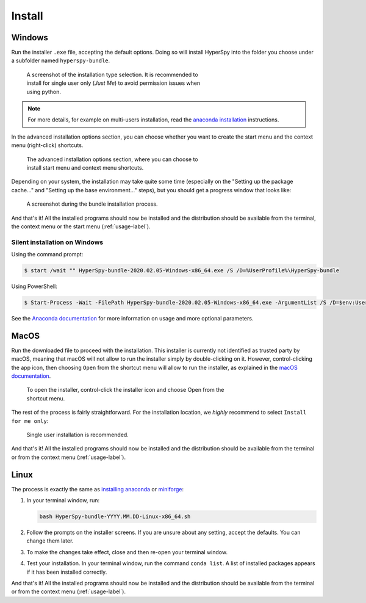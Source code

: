 .. _linux-label:

Install
=======

.. _install_windows-label:

Windows
-------

Run the installer ``.exe`` file, accepting the default options. Doing so will
install HyperSpy into the folder you choose under a subfolder named
``hyperspy-bundle``.

.. figure:: _static/just_me_windows.png
   :width: 100 %
   :alt: Just Me (recommended)
   :figwidth: 60%

   A screenshot of the installation type selection. It is recommended to install
   for single user only (`Just Me`) to avoid permission issues when using python.

.. note::
   For more details, for example on multi-users installation, read the
   `anaconda installation <https://docs.anaconda.com/anaconda/install/windows>`_
   instructions.

In the advanced installation options section, you can choose whether you want to
create the start menu and the context menu (right-click) shortcuts.

.. figure:: _static/installation_options_windows.png
   :width: 100 %
   :alt: Installation options
   :figwidth: 60%

   The advanced installation options section, where you can choose to install
   start menu and context menu shortcuts.

Depending on your system, the installation may take quite some 
time (especially on the "Setting up the package cache..." and 
"Setting up the base environment..." steps), but you should get a progress 
window that looks like:

.. figure:: _static/install_during_windows.png
   :width: 100 %
   :alt: Bundle installation progress
   :figwidth: 60%

   A screenshot during the bundle installation process.

And that's it! All the installed programs should now be installed and the
distribution should be available from the terminal, the context menu or the
start menu (:ref:`usage-label`).

Silent installation on Windows
^^^^^^^^^^^^^^^^^^^^^^^^^^^^^^

Using the command prompt:

.. code-block:: console

   $ start /wait "" HyperSpy-bundle-2020.02.05-Windows-x86_64.exe /S /D=%UserProfile%\HyperSpy-bundle


Using PowerShell:

.. code-block:: console

   $ Start-Process -Wait -FilePath HyperSpy-bundle-2020.02.05-Windows-x86_64.exe -ArgumentList /S /D=$env:UserProfile\HyperSpy-bundle

See the `Anaconda documentation <https://docs.anaconda.com/anaconda/install/silent-mode>`_ for more information on usage and 
more optional parameters.

.. _install_mac-label:

MacOS
-----

Run the downloaded file to proceed with the installation. This installer is
currently not identified as trusted party by macOS, meaning that macOS will
not allow to run the installer simply by double-clicking on it. However, 
control-clicking the app icon, then choosing ``Open`` from the shortcut menu 
will allow to run the installer, as explained in the 
`macOS documentation <https://support.apple.com/en-gb/guide/mac-help/mh40616/mac>`_.

.. figure:: _static/macOS_right_click_open.png
   :width: 60 %
   :alt: Links HyperSpy bundle downloads
   :figwidth: 70%

   To open the installer, control-click the installer icon and choose Open from
   the shortcut menu.

The rest of the process is fairly straightforward. For the installation 
location, we *highly* recommend to select ``Install for me only``:

.. figure:: _static/macOS_install_destination.png
   :width: 100 %
   :alt: Bundle installation progress
   :figwidth: 50%

   Single user installation is recommended.


And that's it! All the installed programs should now be installed and the
distribution should be available from the terminal or from the context menu
(:ref:`usage-label`).

.. _install_linux-label:

Linux
-----

The process is exactly the same as 
`installing anaconda <https://docs.conda.io/projects/conda/en/latest/user-guide/install/linux.html>`_
or `miniforge <https://github.com/conda-forge/miniforge#install>`_:

1. In your terminal window, run:

   ..  code-block:: bash
    
       bash HyperSpy-bundle-YYYY.MM.DD-Linux-x86_64.sh

2. Follow the prompts on the installer screens.
   If you are unsure about any setting, accept the defaults. You can change
   them later.
3. To make the changes take effect, close and then re-open your terminal window.
4. Test your installation. In your terminal window, run the command 
   ``conda list``. A list of installed packages appears if it has been
   installed correctly.


And that's it! All the installed programs should now be installed and the
distribution should be available from the terminal or from the context menu
(:ref:`usage-label`).
